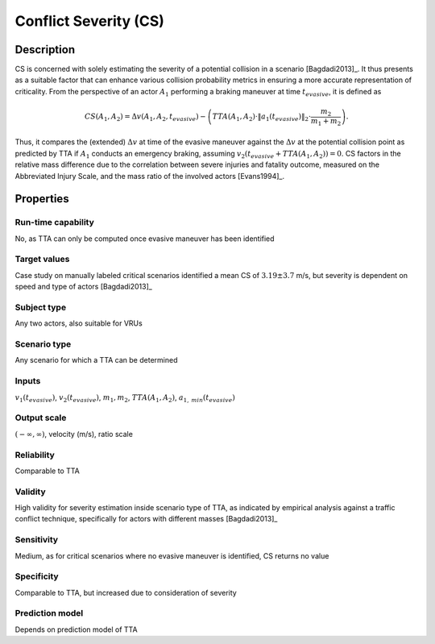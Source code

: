 Conflict Severity (CS)
======================

Description
-----------

CS is concerned with solely estimating the severity of a potential collision in a scenario [Bagdadi2013]_.
It thus presents as a suitable factor that can enhance various collision probability metrics in ensuring a more accurate representation of criticality.
From the perspective of an actor :math:`A_1` performing a braking maneuver at time :math:`t_\mathit{evasive}`, it is defined as

.. math::
		\mathit{CS}(A_1, A_2) = \Delta v(A_1, A_2, t_\mathit{evasive}) - \left( \mathit{TTA}(A_1, A_2) \cdot \|a_{1}(t_\mathit{evasive})\|_2 \cdot \frac{m_2}{m_1 + m_2} \right) .

Thus, it compares the (extended) :math:`\Delta v` at time of the evasive maneuver against the :math:`\Delta v` at the potential collision point as predicted by TTA if :math:`A_1` conducts an emergency braking, assuming :math:`v_2(t_\mathit{evasive} + \mathit{TTA}(A_1, A_2)) = 0`. 
CS factors in the relative mass difference due to the correlation between severe injuries and fatality outcome, measured on the Abbreviated Injury Scale, and the mass ratio of the involved actors [Evans1994]_.

Properties
----------

Run-time capability
~~~~~~~~~~~~~~~~~~~

No, as TTA can only be computed once evasive maneuver has been identified

Target values
~~~~~~~~~~~~~

Case study on manually labeled critical scenarios identified a mean CS of :math:`3.19 \pm 3.7` m/s, but severity is dependent on speed and type of actors [Bagdadi2013]_

Subject type
~~~~~~~~~~~~

Any two actors, also suitable for VRUs

Scenario type
~~~~~~~~~~~~~

Any scenario for which a TTA can be determined

Inputs
~~~~~~

:math:`v_1(t_\mathit{evasive})`, :math:`v_2(t_\mathit{evasive})`, :math:`m_1, m_2`, :math:`\mathit{TTA}(A_1, A_2)`, :math:`a_{1,\mathit{min}}(t_\mathit{evasive})`

Output scale
~~~~~~~~~~~~

:math:`(-\infty,\infty)`, velocity (m/s), ratio scale

Reliability
~~~~~~~~~~~

Comparable to TTA

Validity
~~~~~~~~

High validity for severity estimation inside scenario type of TTA, as indicated by empirical analysis against a traffic conflict technique, specifically for actors with different masses [Bagdadi2013]_

Sensitivity
~~~~~~~~~~~

Medium, as for critical scenarios where no evasive maneuver is identified, CS returns no value

Specificity
~~~~~~~~~~~

Comparable to TTA, but increased due to consideration of severity

Prediction model
~~~~~~~~~~~~~~~~

Depends on prediction model of TTA
